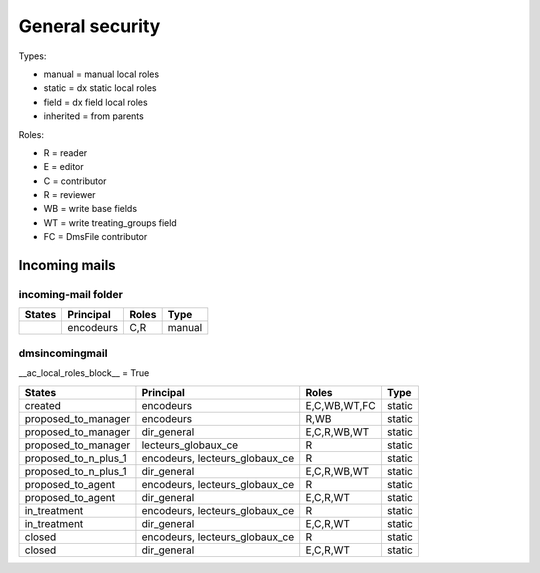 ################
General security
################

Types:

* manual = manual local roles
* static = dx static local roles
* field = dx field local roles
* inherited = from parents

Roles:

* R = reader
* E = editor
* C = contributor
* R = reviewer
* WB = write base fields
* WT = write treating_groups field
* FC = DmsFile contributor

**************
Incoming mails
**************

incoming-mail folder
####################

+---------------------------+---------------+----------------+---------------------+
| States                    | Principal     | Roles          | Type                |
+===========================+===============+================+=====================+
|                           | encodeurs     | C,R            | manual              |
+---------------------------+---------------+----------------+---------------------+

dmsincomingmail
###############

__ac_local_roles_block__ = True

+---------------------+---------------------+----------------+---------------------+
| States              | Principal           | Roles          | Type                |
+=====================+=====================+================+=====================+
| created             | encodeurs           | E,C,WB,WT,FC   | static              |
+---------------------+---------------------+----------------+---------------------+
| proposed_to_manager | encodeurs           | R,WB           | static              |
+---------------------+---------------------+----------------+---------------------+
| proposed_to_manager | dir_general         | E,C,R,WB,WT    | static              |
+---------------------+---------------------+----------------+---------------------+
| proposed_to_manager | lecteurs_globaux_ce | R              | static              |
+---------------------+---------------------+----------------+---------------------+
| proposed_to_n_plus_1| encodeurs,          | R              | static              |
|                     | lecteurs_globaux_ce |                |                     |
+---------------------+---------------------+----------------+---------------------+
| proposed_to_n_plus_1| dir_general         | E,C,R,WB,WT    | static              |
+---------------------+---------------------+----------------+---------------------+
| proposed_to_agent   | encodeurs,          | R              | static              |
|                     | lecteurs_globaux_ce |                |                     |
+---------------------+---------------------+----------------+---------------------+
| proposed_to_agent   | dir_general         | E,C,R,WT       | static              |
+---------------------+---------------------+----------------+---------------------+
| in_treatment        | encodeurs,          | R              | static              |
|                     | lecteurs_globaux_ce |                |                     |
+---------------------+---------------------+----------------+---------------------+
| in_treatment        | dir_general         | E,C,R,WT       | static              |
+---------------------+---------------------+----------------+---------------------+
| closed              | encodeurs,          | R              | static              |
|                     | lecteurs_globaux_ce |                |                     |
+---------------------+---------------------+----------------+---------------------+
| closed              | dir_general         | E,C,R,WT       | static              |
+---------------------+---------------------+----------------+---------------------+

